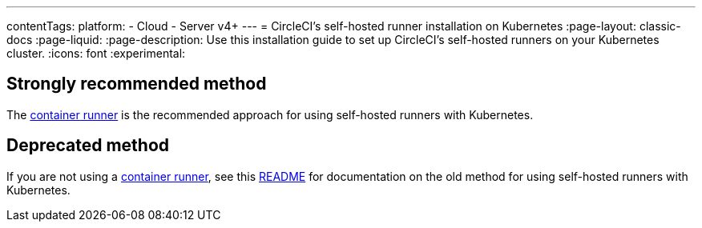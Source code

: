 ---
contentTags:
  platform:
  - Cloud
  - Server v4+
---
= CircleCI's self-hosted runner installation on Kubernetes
:page-layout: classic-docs
:page-liquid:
:page-description: Use this installation guide to set up CircleCI's self-hosted runners on your Kubernetes cluster.
:icons: font
:experimental:

[#strongly-recommended-method]
== Strongly recommended method

The <<container-runner#,container runner>> is the recommended approach for using self-hosted runners with Kubernetes.

[#deprecated-method]
== Deprecated method

If you are not using a <<container-runner#,container runner>>, see this link:https://github.com/CircleCI-Public/circleci-runner-k8s[README] for documentation on the old method for using self-hosted runners with Kubernetes.
